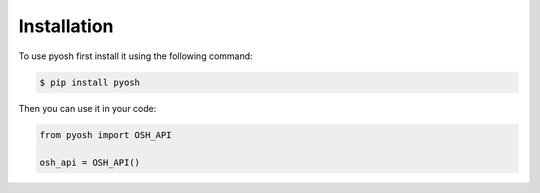 .. _install:

Installation
============

To use pyosh first install it using the following command:

.. code-block:: console

    $ pip install pyosh

Then you can use it in your code:

.. code-block:: py

    from pyosh import OSH_API

    osh_api = OSH_API()